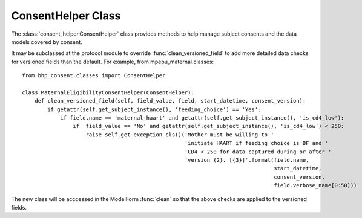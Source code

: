 
ConsentHelper Class
===================

The :class:`consent_helper.ConsentHelper` class provides methods to help manage subject consents and the data models covered by consent.

It may be subclassed at the protocol module to override :func:`clean_versioned_field` to add more detailed
data checks for versioned fields than the default. For example, from mpepu_maternal.classes::

    from bhp_consent.classes import ConsentHelper
    
    class MaternalEligibilityConsentHelper(ConsentHelper):
        def clean_versioned_field(self, field_value, field, start_datetime, consent_version):
            if getattr(self.get_subject_instance(), 'feeding_choice') == 'Yes':
                if field.name == 'maternal_haart' and getattr(self.get_subject_instance(), 'is_cd4_low'):
                    if  field_value == 'No' and getattr(self.get_subject_instance(), 'is_cd4_low') < 250:
                        raise self.get_exception_cls()('Mother must be willing to '
                                                       'initiate HAART if feeding choice is BF and '
                                                       'CD4 < 250 for data captured during or after '
                                                       'version {2}. [{3}]'.format(field.name, 
                                                                                   start_datetime, 
                                                                                   consent_version, 
                                                                                   field.verbose_name[0:50]))
                                                       

The new class will be acccessed in the ModelForm :func:`clean` so that the above checks are applied to the versioned fields.